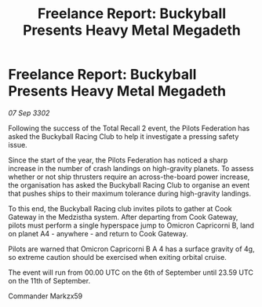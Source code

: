:PROPERTIES:
:ID:       c54540c1-5d08-4829-94b1-608e6ef7cfee
:END:
#+title: Freelance Report: Buckyball Presents Heavy Metal Megadeth
#+filetags: :Federation:3302:galnet:

* Freelance Report: Buckyball Presents Heavy Metal Megadeth

/07 Sep 3302/

Following the success of the Total Recall 2 event, the Pilots Federation has asked the Buckyball Racing Club to help it investigate a pressing safety issue. 

Since the start of the year, the Pilots Federation has noticed a sharp increase in the number of crash landings on high-gravity planets. To assess whether or not ship thrusters require an across-the-board power increase, the organisation has asked the Buckyball Racing Club to organise an event that pushes ships to their maximum tolerance during high-gravity landings. 

To this end, the Buckyball Racing club invites pilots to gather at Cook Gateway in the Medzistha system. After departing from Cook Gateway, pilots must perform a single hyperspace jump to Omicron Capricorni B, land on planet A4 - anywhere - and return to Cook Gateway. 

Pilots are warned that Omicron Capricorni B A 4 has a surface gravity of 4g, so extreme caution should be exercised when exiting orbital cruise. 

The event will run from 00.00 UTC on the 6th of September until 23.59 UTC on the 11th of September. 

Commander Markzx59
